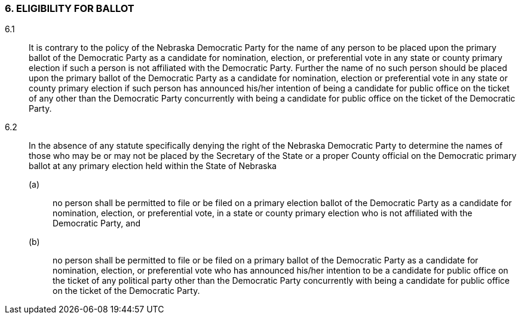 === 6. ELIGIBILITY FOR BALLOT

6.1:: It is contrary to the policy of the Nebraska Democratic Party for the name of any person to be
placed upon the primary ballot of the Democratic Party as a candidate for nomination, election, or
preferential vote in any state or county primary election if such a person is not affiliated with the
Democratic Party. Further the name of no such person should be placed upon the primary ballot of the
Democratic Party as a candidate for nomination, election or preferential vote in any state or county
primary election if such person has announced his/her intention of being a candidate for public office on
the ticket of any other than the Democratic Party concurrently with being a candidate for public office on
the ticket of the Democratic Party.

6.2:: In the absence of any statute specifically denying the right of the Nebraska Democratic Party to
determine the names of those who may be or may not be placed by the Secretary of the State or a proper
County official on the Democratic primary ballot at any primary election held within the State of
Nebraska
(a)::: no person shall be permitted to file or be filed on a primary election ballot of the Democratic
Party as a candidate for nomination, election, or preferential vote, in a state or county primary election
who is not affiliated with the Democratic Party, and
(b)::: no person shall be permitted to file or be filed on
a primary ballot of the Democratic Party as a candidate for nomination, election, or preferential vote who
has announced his/her intention to be a candidate for public office on the ticket of any political party other
than the Democratic Party concurrently with being a candidate for public office on the ticket of the
Democratic Party.

